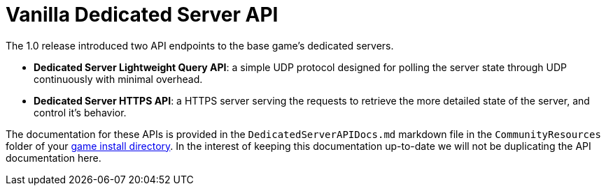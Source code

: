 = Vanilla Dedicated Server API

The 1.0 release introduced two API endpoints to the base game's dedicated servers.

* **Dedicated Server Lightweight Query API**:
  a simple UDP protocol designed for polling the server state through UDP continuously with minimal overhead.
* **Dedicated Server HTTPS API**:
  a HTTPS server serving the requests to retrieve the more detailed state of the server, and control it's behavior.

The documentation for these APIs is provided in the
`DedicatedServerAPIDocs.md` markdown file
in the `CommunityResources` folder of your
xref:faq.adoc#Files_GameInstall[game install directory].
In the interest of keeping this documentation up-to-date
we will not be duplicating the API documentation here.
